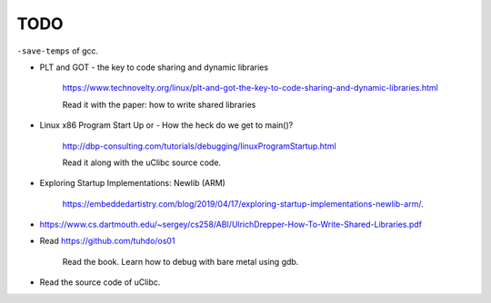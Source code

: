 
TODO
====

``-save-temps`` of gcc.

- PLT and GOT - the key to code sharing and dynamic libraries

    `<https://www.technovelty.org/linux/plt-and-got-the-key-to-code-sharing-and-dynamic-libraries.html>`_

    Read it with the paper: how to write shared libraries

- Linux x86 Program Start Up or - How the heck do we get to main()?

    `<http://dbp-consulting.com/tutorials/debugging/linuxProgramStartup.html>`_

    Read it along with the uClibc source code.

- Exploring Startup Implementations: Newlib (ARM)

    `<https://embeddedartistry.com/blog/2019/04/17/exploring-startup-implementations-newlib-arm/>`_.

- `<https://www.cs.dartmouth.edu/~sergey/cs258/ABI/UlrichDrepper-How-To-Write-Shared-Libraries.pdf>`_

- Read `<https://github.com/tuhdo/os01>`_

    Read the book.
    Learn how to debug with bare metal using gdb.

- Read the source code of uClibc.
